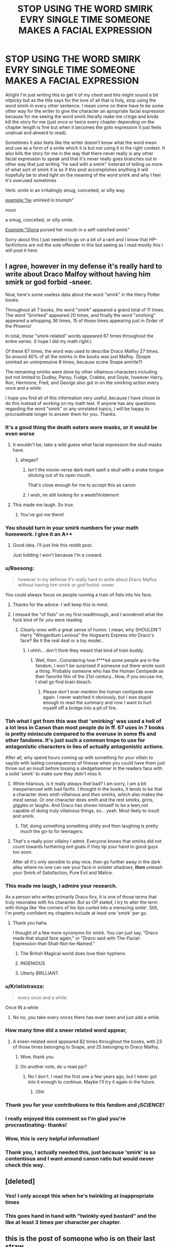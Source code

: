 #+TITLE: STOP USING THE WORD SMIRK EVRY SINGLE TIME SOMEONE MAKES A FACIAL EXPRESSION

* STOP USING THE WORD SMIRK EVRY SINGLE TIME SOMEONE MAKES A FACIAL EXPRESSION
:PROPERTIES:
:Author: LivingBiscuit
:Score: 638
:DateUnix: 1604446566.0
:DateShort: 2020-Nov-04
:FlairText: Discussion
:END:
Alright I'm just writing this to get it of my chest and this might sound a bit nitpicky but as the title says for the love of all that is holy, stop using the word smirk in every other sentence. I mean come on there have to be some other way for the writer to give the character an apropriate facial expression because for me seeing the word smirk literally make me cringe and kinda kill the story for me (just once or twice every chapter depending on the chapter length is fine but when it becomes the goto expression it just feels unatrual and akward to read).

Sometimes it also feels like the writer doesn't know what the word mean and use as a form of a smile which it is but not using it in the right context. It also kills the story for me in the way that there never really is any other facial expression to speak and that it's never really goes branches out in other way that just writing "he said with a smirk" insterad of telling us more of what sort of smirk it is so if this post accomplishes anything it will hopefully be to shed light on the meaning of the word smirk and why I feel it's overused sometimes

Verb: smile in an irritatingly smug, conceited, or silly way.

example:"he smirked in triumph"

/noun/

a smug, conceited, or silly smile.

Example:"Gloria pursed her mouth in a self-satisfied smirk"

Sorry about this I just needed to go on a bit of a rant and I know that HP-fanfictions are not the sole offender in this but seeing as I read mostly this I will post it here.


** I agree, however in my defense it's really hard to write about Draco Malfoy without having him smirk or god forbid -sneer.

Now, here's some useless data about the word "smirk" in the Harry Potter books.

Throughout all 7 books, the word "smirk" appeared a grand total of 11 times. The word "Smirked" appeared 20 times, and finally the word "smirking" appeared a whopping 36 times, 15 of those times appearing just in Order of the Phoenix!

In total, these "smirk-related" words appeared 67 times throughout the entire series. (I hope I did my math right.)

Of these 67 times, the word was used to describe Draco Malfoy 27 times. So around 40% of all the smirks in the books was just Malfoy. (Snape smirked an unimpressive 8 times, because screw Snape amirite?)

The remaining smirks were done by other villainous characters including but not limited to Dudley, Pansy, Fudge, Crabbe, and Goyle, however Harry, Ron, Hermione, Fred, and George also got in on the smirking action every once and a while.

I hope you find all of this information very useful, because I have chose to do this instead of working on my math test. If anyone has any questions regarding the word "smirk" or any unrelated topics, I will be happy to procrastinate longer to answer them for you. Thanks.
:PROPERTIES:
:Author: First-NameLast-Name
:Score: 386
:DateUnix: 1604448777.0
:DateShort: 2020-Nov-04
:END:

*** It's a good thing the death eaters wore masks, or it would be even worse
:PROPERTIES:
:Author: karigan_g
:Score: 186
:DateUnix: 1604451637.0
:DateShort: 2020-Nov-04
:END:

**** It wouldn't be, take a wild guess what facial expression the skull masks have.
:PROPERTIES:
:Author: TrailingOffMidSente
:Score: 93
:DateUnix: 1604453160.0
:DateShort: 2020-Nov-04
:END:

***** ahegao?
:PROPERTIES:
:Author: Murphy540
:Score: 74
:DateUnix: 1604478447.0
:DateShort: 2020-Nov-04
:END:

****** Isn't the movie-verse dark mark spell a skull with a snake tongue sticking out of its open mouth.

That's close enough for me to accept this as canon.
:PROPERTIES:
:Author: Faeriniel
:Score: 15
:DateUnix: 1604502677.0
:DateShort: 2020-Nov-04
:END:


****** I wish, im still looking for a weeb!Voldemort
:PROPERTIES:
:Author: nielswerf001
:Score: 27
:DateUnix: 1604490928.0
:DateShort: 2020-Nov-04
:END:


**** This made me laugh. So true.
:PROPERTIES:
:Author: First-NameLast-Name
:Score: 24
:DateUnix: 1604453222.0
:DateShort: 2020-Nov-04
:END:

***** You've got me there!
:PROPERTIES:
:Author: karigan_g
:Score: 9
:DateUnix: 1604463016.0
:DateShort: 2020-Nov-04
:END:


*** You should turn in your smirk numbers for your math homework. I give it an A++
:PROPERTIES:
:Author: dilly_dallier_pro
:Score: 65
:DateUnix: 1604452895.0
:DateShort: 2020-Nov-04
:END:

**** Good idea. I'll just link this reddit post.

Just kidding I won't because I'm a coward.
:PROPERTIES:
:Author: First-NameLast-Name
:Score: 34
:DateUnix: 1604453352.0
:DateShort: 2020-Nov-04
:END:


*** u/Raesong:
#+begin_quote
  however in my defense it's really hard to write about Draco Malfoy without having him smirk or god forbid -sneer.
#+end_quote

You could always focus on people running a train of fists into his face.
:PROPERTIES:
:Author: Raesong
:Score: 98
:DateUnix: 1604451436.0
:DateShort: 2020-Nov-04
:END:

**** Thanks for the advice. I will keep this in mind.
:PROPERTIES:
:Author: First-NameLast-Name
:Score: 29
:DateUnix: 1604453202.0
:DateShort: 2020-Nov-04
:END:


**** I missed the "of fists" on my first readthrough, and I wondered what the fuck kind of fic you were reading
:PROPERTIES:
:Author: largeEoodenBadger
:Score: 4
:DateUnix: 1604507928.0
:DateShort: 2020-Nov-04
:END:

***** Clearly ones with a great sense of humor. I mean, why SHOULDN'T Harry "Wingardium Leviosa" the Hogwarts Express into Draco's face? Be it the real deal or a toy model...
:PROPERTIES:
:Author: mbrock199494
:Score: 2
:DateUnix: 1604560095.0
:DateShort: 2020-Nov-05
:END:

****** I uhhh... don't think they meant that kind of train buddy.
:PROPERTIES:
:Author: greenking13
:Score: 4
:DateUnix: 1604574911.0
:DateShort: 2020-Nov-05
:END:

******* Well, then...Considering how f***ed some people are in the fandom, I won't be surprised if someone out there wrote such a thing. Probably someone who has the Human Centipede as their favorite film of the 21st century...Now, if you excuse me, I shall go find brain bleach.
:PROPERTIES:
:Author: mbrock199494
:Score: 1
:DateUnix: 1604638967.0
:DateShort: 2020-Nov-06
:END:

******** Please don't ever mention the human centipede ever again. I never watched it obviously, but I was stupid enough to read the summary and now I want to hurl myself off a bridge into a pit of fire.
:PROPERTIES:
:Author: First-NameLast-Name
:Score: 1
:DateUnix: 1604669028.0
:DateShort: 2020-Nov-06
:END:


*** Tbh what I got from this was that 'smirking' was used a hell of a lot less in Canon than most people do in ff. 67 uses in 7 books is pretty miniscule compared to the overuse in some ffs and other fandoms. It's just such a common trope to use for antagonistic characters in lieu of actually antagonistic actions.

After all, why spend hours coming up with something for your villain to say/do with lasting consequences of finesse when you could have them just throw out an insult before tossing a sledgehammer in the readers face with a solid 'smirk' to make sure they didn't miss it.
:PROPERTIES:
:Author: CorruptedFlame
:Score: 37
:DateUnix: 1604454717.0
:DateShort: 2020-Nov-04
:END:

**** While hilarious, is it really always /that/ bad? I am sorry, I am a bit inexperienced with bad fanfic. I thought in the books, it tends to be that a character does smth villainous and /then/ smirks, which also makes the most sense. Or one character does smth and the rest smirks, grins, giggles or laughs. And Draco has shown himself to be a teen,not capable of doing truly villainous things, so... yeah. Most likely to insult and smirk.
:PROPERTIES:
:Author: Just_a_Lurker2
:Score: 13
:DateUnix: 1604473230.0
:DateShort: 2020-Nov-04
:END:

***** Tbf, doing something something shitty and then laughing is pretty much the go-to for teenagers.
:PROPERTIES:
:Author: Luna-shovegood
:Score: 2
:DateUnix: 1606086788.0
:DateShort: 2020-Nov-23
:END:


**** That's a really poor villainy I admit. Everyone knows that smirks did not count towards furthering evil goals if they tip your hand to good guys too soon.

After all it's only sensible to play nice, then go further away in the dark alley where no one can see your face in sinister shadows, */then/* unleash your Smirk of Satisfaction, Pure Evil and Malice.
:PROPERTIES:
:Author: MoDthestralHostler
:Score: 6
:DateUnix: 1604498348.0
:DateShort: 2020-Nov-04
:END:


*** This made me laugh, I admire your research.

As a person who writes primarily Draco fics, it is one of those terms that truly resonates with his character. But as OP stated, I try to alter the term with things like 'the corners of his lips curled into a menacing smile'. Still, I'm pretty confident my chapters include at least one 'smirk' per go.
:PROPERTIES:
:Author: AstroSlytherin
:Score: 44
:DateUnix: 1604453017.0
:DateShort: 2020-Nov-04
:END:

**** Thank you haha.

I thought of a few more synonyms for smirk. You can just say, "Draco made that stupid face again," or "Draco said with The-Facial-Expression-that-Shall-Not-be-Named."
:PROPERTIES:
:Author: First-NameLast-Name
:Score: 46
:DateUnix: 1604453497.0
:DateShort: 2020-Nov-04
:END:

***** The British Magical world does love their hyphens.
:PROPERTIES:
:Author: Nyanmaru_San
:Score: 27
:DateUnix: 1604457774.0
:DateShort: 2020-Nov-04
:END:


***** INGENIOUS
:PROPERTIES:
:Author: AstroSlytherin
:Score: 10
:DateUnix: 1604453825.0
:DateShort: 2020-Nov-04
:END:


***** Utterly BRILLIANT.
:PROPERTIES:
:Author: Just_a_Lurker2
:Score: 5
:DateUnix: 1604472822.0
:DateShort: 2020-Nov-04
:END:


*** u/Krististrasza:
#+begin_quote
  every once and a while.
#+end_quote

Once IN a while
:PROPERTIES:
:Author: Krististrasza
:Score: 5
:DateUnix: 1604481025.0
:DateShort: 2020-Nov-04
:END:

**** No no, you take every onces there has ever been and just add a while.
:PROPERTIES:
:Author: White_fri2z
:Score: 2
:DateUnix: 1604531064.0
:DateShort: 2020-Nov-05
:END:


*** How many time did a sneer related word appear,
:PROPERTIES:
:Author: noob_360
:Score: 8
:DateUnix: 1604470357.0
:DateShort: 2020-Nov-04
:END:

**** A sneer-related word appeared 82 times throughout the books, with 23 of those times belonging to Snape, and 25 belonging to Draco Malfoy.
:PROPERTIES:
:Author: First-NameLast-Name
:Score: 19
:DateUnix: 1604492750.0
:DateShort: 2020-Nov-04
:END:

***** Wow, thank you
:PROPERTIES:
:Author: noob_360
:Score: 3
:DateUnix: 1604493131.0
:DateShort: 2020-Nov-04
:END:


***** On another note, do u read pjo?
:PROPERTIES:
:Author: noob_360
:Score: 1
:DateUnix: 1604656174.0
:DateShort: 2020-Nov-06
:END:

****** No I don't. I read the first one a few years ago, but I never got into it enough to continue. Maybe I'll try it again in the future.
:PROPERTIES:
:Author: First-NameLast-Name
:Score: 1
:DateUnix: 1604669088.0
:DateShort: 2020-Nov-06
:END:

******* Ohh
:PROPERTIES:
:Author: noob_360
:Score: 1
:DateUnix: 1604670155.0
:DateShort: 2020-Nov-06
:END:


*** Thank you for your contributions to this fandom and /¡SCIENCE!/
:PROPERTIES:
:Author: MoDthestralHostler
:Score: 3
:DateUnix: 1604498542.0
:DateShort: 2020-Nov-04
:END:


*** I really enjoyed this comment so I'm glad you're procrastinating- thanks!
:PROPERTIES:
:Author: cookies5098
:Score: 2
:DateUnix: 1604463471.0
:DateShort: 2020-Nov-04
:END:


*** Wow, this is very helpful information!
:PROPERTIES:
:Author: -AC9123
:Score: 1
:DateUnix: 1604509610.0
:DateShort: 2020-Nov-04
:END:


*** Thank you, I actually needed this, just because 'smirk' is so contentious and I want around canon ratio but would never check this way.
:PROPERTIES:
:Author: SMTRodent
:Score: 1
:DateUnix: 1604570400.0
:DateShort: 2020-Nov-05
:END:


** [deleted]
:PROPERTIES:
:Score: 59
:DateUnix: 1604458601.0
:DateShort: 2020-Nov-04
:END:

*** Yes! I only accept this when he's twinkling at inappropriate times
:PROPERTIES:
:Author: karigan_g
:Score: 22
:DateUnix: 1604463290.0
:DateShort: 2020-Nov-04
:END:


*** This goes hand in hand with "twinkly eyed bastard" and the like at least 3 times per character per chapter.
:PROPERTIES:
:Author: nielswerf001
:Score: 13
:DateUnix: 1604491943.0
:DateShort: 2020-Nov-04
:END:


** this is the post of someone who is on their last straw.

‘I've had it!' They smirked
:PROPERTIES:
:Author: karigan_g
:Score: 76
:DateUnix: 1604451550.0
:DateShort: 2020-Nov-04
:END:

*** Have some candy, he smirks mentioning High School.
:PROPERTIES:
:Author: mynoduesp
:Score: 8
:DateUnix: 1604483184.0
:DateShort: 2020-Nov-04
:END:


** Alternatives to smirk:

sly smile\\
Arrogant grin\\
Confident smile\\
Literally so many other words!
:PROPERTIES:
:Author: Lys_456
:Score: 35
:DateUnix: 1604456607.0
:DateShort: 2020-Nov-04
:END:

*** Thank you so much this!
:PROPERTIES:
:Author: LivingBiscuit
:Score: 6
:DateUnix: 1604462960.0
:DateShort: 2020-Nov-04
:END:

**** ‘Insufferably smug expression'
:PROPERTIES:
:Author: karigan_g
:Score: 20
:DateUnix: 1604463252.0
:DateShort: 2020-Nov-04
:END:


** lopsided grin.

That's next on the list.
:PROPERTIES:
:Author: Nyanmaru_San
:Score: 23
:DateUnix: 1604457880.0
:DateShort: 2020-Nov-04
:END:


** I feel attacked haha. You're 100% right though.
:PROPERTIES:
:Author: patriceavril
:Score: 25
:DateUnix: 1604447959.0
:DateShort: 2020-Nov-04
:END:


** I suddenly feel the need for a crackfic that [[https://tvtropes.org/pmwiki/pmwiki.php/Main/Smurfing][uses "smirk" like the Smurfs use "smurf."]]
:PROPERTIES:
:Author: TheLetterJ0
:Score: 17
:DateUnix: 1604454818.0
:DateShort: 2020-Nov-04
:END:


** And the winking - my goddesses, the winking!
:PROPERTIES:
:Author: frmmr
:Score: 52
:DateUnix: 1604449658.0
:DateShort: 2020-Nov-04
:END:

*** Yes winking is also one but that one is more depending on the character so for exemple if it was Tonks winking I don't think it's to bad
:PROPERTIES:
:Author: LivingBiscuit
:Score: 18
:DateUnix: 1604463406.0
:DateShort: 2020-Nov-04
:END:


** His looking orbs glowed red as he smirked. "You see," Harry said, smirking with a small sneer, "this was all part of my plan." As his "friends" (death eaters paid to be his friend by manipulative dumbledore" gasped in horror, he smirked and activated his magical core with an evil smirk.
:PROPERTIES:
:Author: harry_potters_mom
:Score: 47
:DateUnix: 1604463019.0
:DateShort: 2020-Nov-04
:END:

*** I thought his orbitals would glow avada kedavra green
:PROPERTIES:
:Author: Tseiqyu
:Score: 19
:DateUnix: 1604483817.0
:DateShort: 2020-Nov-04
:END:

**** "orbitals" ow my orbitals
:PROPERTIES:
:Author: harry_potters_mom
:Score: 7
:DateUnix: 1604510474.0
:DateShort: 2020-Nov-04
:END:

***** That's the start of /Halo 2/ in a nutshell.
:PROPERTIES:
:Author: Juliett_Alpha
:Score: 5
:DateUnix: 1604543345.0
:DateShort: 2020-Nov-05
:END:


*** Please sir, my eyes are bleeding

Edit: My word, how could I forget proper diction? Let me rephrase my original comment. Ahem... Excuse me good sir, mine sky blue orbs leak from their sockets a trail of red tears! I humbly request that thou refrain from speaking such ill words again!
:PROPERTIES:
:Author: Puzzled-You
:Score: 15
:DateUnix: 1604477736.0
:DateShort: 2020-Nov-04
:END:

**** *orbs
:PROPERTIES:
:Author: harry_potters_mom
:Score: 3
:DateUnix: 1604510497.0
:DateShort: 2020-Nov-04
:END:


*** Cue my horrified laughter.
:PROPERTIES:
:Author: OneAutumnLief
:Score: 8
:DateUnix: 1604479868.0
:DateShort: 2020-Nov-04
:END:


** That's very overused, though with people like Draco Malfoy and Severus Snape, It just really fits. But yes, quite annoying.

Also some others:

Dumbledore's twinkling eyes!

Gasp! Gasps everywhere.

My dear boy. My boy. Dear boy, etc.
:PROPERTIES:
:Author: NotSoSnarky
:Score: 12
:DateUnix: 1604476464.0
:DateShort: 2020-Nov-04
:END:


** I also find it annoying that whenever Draco appears in a fanfic, just about every time he speaks “he drawls”. Like ok I get it once or twice, but every line? Use a thesaurus ffs.
:PROPERTIES:
:Author: Owenwilsonjr
:Score: 9
:DateUnix: 1604477493.0
:DateShort: 2020-Nov-04
:END:


** We need a fic where all of this happens constantly - Snape sneers, Dumbledore twinkles, Ron chortles, and Malfoy smirks - and Harry gets really concerned and goes to the library to read an ancient looking tome (sighing over the fact that even the textbooks that he knows are duplicated with an enchanted printing press look like they were handwritten by medieval monks) called Tome M.D (Magical Doctor) that tells him each and every one of those people doing those things so often... are dying. He goes to talk to Dumbledore about it, and through the course of a conversation several misunderstandings (and revelations) are made and the newly-made Indy!Harry takes it upon himself to be their personal Make a Wish Foundation. He has lots of money and many titles, so he has the power to help them check off their bucket lists before they die.

Since they are not dying, this causes some confusion.

Could either take it in a redemption-friendship direction where they all get chummy and do activities together, or a full dark-comedy where Harry starts to get more and more desperate about them all being in denial.
:PROPERTIES:
:Author: Avalon1632
:Score: 9
:DateUnix: 1604479711.0
:DateShort: 2020-Nov-04
:END:


** Can we get rid of "shit-eating grin" as well? English isn't my first language and this expression always confused me and grossed me out. Why would anyone eat it in the first place and why would they be smiling while doing it?
:PROPERTIES:
:Author: u-useless
:Score: 10
:DateUnix: 1604482803.0
:DateShort: 2020-Nov-04
:END:

*** It is the insane smile that people have. Aka so crazy they eat their own feces. That realy scary smile.
:PROPERTIES:
:Author: Wise2727
:Score: 3
:DateUnix: 1604508170.0
:DateShort: 2020-Nov-04
:END:

**** Ah, I see. Thanks for explaining.
:PROPERTIES:
:Author: u-useless
:Score: 1
:DateUnix: 1604514224.0
:DateShort: 2020-Nov-04
:END:


*** I hate the expression. Whenever I see it I immediately associate the fic with a crackfic.
:PROPERTIES:
:Author: OliviaGrove
:Score: 3
:DateUnix: 1604508634.0
:DateShort: 2020-Nov-04
:END:


*** I have never heard this expression and I'm English.
:PROPERTIES:
:Author: Luna-shovegood
:Score: 2
:DateUnix: 1606087013.0
:DateShort: 2020-Nov-23
:END:


** Generic Slytherin character: */smirks/ with /sibilant/ hiss and /saunters/ away*

Dumbledore: what is wrong with this house

Dumbledore: ...

Dumbledore: they are probably evil
:PROPERTIES:
:Author: MoDthestralHostler
:Score: 8
:DateUnix: 1604497511.0
:DateShort: 2020-Nov-04
:END:

*** Dumbledore: *hires snape*

Slytherins: *sauntering intensifies*

Dumbledore: what have I done wrong
:PROPERTIES:
:Author: MoDthestralHostler
:Score: 9
:DateUnix: 1604497726.0
:DateShort: 2020-Nov-04
:END:


** Or giggle

It's okay every once and a while but some stories, where Harry is portrayed quite childishly, he's giggling at everything and it's a bit annoying
:PROPERTIES:
:Author: Crazycatgirl16
:Score: 14
:DateUnix: 1604459526.0
:DateShort: 2020-Nov-04
:END:

*** Yeah I find giggling to be the most annoying thing I think
:PROPERTIES:
:Author: karigan_g
:Score: 4
:DateUnix: 1604463383.0
:DateShort: 2020-Nov-04
:END:


*** yeah giggling is in my head reserved for really young children and young girls in their teens.
:PROPERTIES:
:Author: daisy_neko
:Score: 3
:DateUnix: 1604476505.0
:DateShort: 2020-Nov-04
:END:


** Agreed, also, stop shouting!
:PROPERTIES:
:Author: Demandred3000
:Score: 30
:DateUnix: 1604449068.0
:DateShort: 2020-Nov-04
:END:


** Also the word 'scowl'. So many people often scowl in fanfics.
:PROPERTIES:
:Author: I_love_DPs
:Score: 33
:DateUnix: 1604452195.0
:DateShort: 2020-Nov-04
:END:


** AND STOP SIGHING EVERY THIRD SENTENCE!
:PROPERTIES:
:Author: swayinit
:Score: 33
:DateUnix: 1604456248.0
:DateShort: 2020-Nov-04
:END:

*** I'm the worst for this, mostly because I sigh a lot due to my health, so I always need to go back and delete several sighs every chapter, even though the character sighs about half the amount I do
:PROPERTIES:
:Author: karigan_g
:Score: 14
:DateUnix: 1604463235.0
:DateShort: 2020-Nov-04
:END:


** I've dropped a few otherwise good stories because of this. Especially that one where Harry gets a bunch of tattoos and smokes weed with Dobby. So many smirks and lopsided grins I was sure Harry must have had a stroke
:PROPERTIES:
:Author: dammit_i_forget
:Score: 31
:DateUnix: 1604456622.0
:DateShort: 2020-Nov-04
:END:

*** ...sorry, what?!? Can you please link this story. I gotta see a weed smoking Dobby.
:PROPERTIES:
:Author: Wassa110
:Score: 8
:DateUnix: 1604467968.0
:DateShort: 2020-Nov-04
:END:

**** Sorry I'm on mobile so I dont feel like searching for it, but it had something about runes in the name. It is one of the most favorited hp stories on ffn. Definitely not runemaster though
:PROPERTIES:
:Author: dammit_i_forget
:Score: 2
:DateUnix: 1604468496.0
:DateShort: 2020-Nov-04
:END:

***** Was it linkffn(Runic Animagi) ?
:PROPERTIES:
:Author: sleepacademy
:Score: 3
:DateUnix: 1604470663.0
:DateShort: 2020-Nov-04
:END:

****** [[https://www.fanfiction.net/s/5087671/1/][*/Runic Animagi/*]] by [[https://www.fanfiction.net/u/1057853/Kassien][/Kassien/]]

#+begin_quote
  COMPLETE! AU! Post OoTP, Sixth Year Story. Harry decides to have a little fun after hearing the Prophecy as a death sentence and his life takes on a life of its own! Harry/Daphne, HP/DG!
#+end_quote

^{/Site/:} ^{fanfiction.net} ^{*|*} ^{/Category/:} ^{Harry} ^{Potter} ^{*|*} ^{/Rated/:} ^{Fiction} ^{M} ^{*|*} ^{/Chapters/:} ^{36} ^{*|*} ^{/Words/:} ^{161,554} ^{*|*} ^{/Reviews/:} ^{1,395} ^{*|*} ^{/Favs/:} ^{7,053} ^{*|*} ^{/Follows/:} ^{3,086} ^{*|*} ^{/Updated/:} ^{1/10/2010} ^{*|*} ^{/Published/:} ^{5/25/2009} ^{*|*} ^{/Status/:} ^{Complete} ^{*|*} ^{/id/:} ^{5087671} ^{*|*} ^{/Language/:} ^{English} ^{*|*} ^{/Genre/:} ^{Humor/Angst} ^{*|*} ^{/Characters/:} ^{Harry} ^{P.,} ^{Daphne} ^{G.} ^{*|*} ^{/Download/:} ^{[[http://www.ff2ebook.com/old/ffn-bot/index.php?id=5087671&source=ff&filetype=epub][EPUB]]} ^{or} ^{[[http://www.ff2ebook.com/old/ffn-bot/index.php?id=5087671&source=ff&filetype=mobi][MOBI]]}

--------------

*FanfictionBot*^{2.0.0-beta} | [[https://github.com/FanfictionBot/reddit-ffn-bot/wiki/Usage][Usage]] | [[https://www.reddit.com/message/compose?to=tusing][Contact]]
:PROPERTIES:
:Author: FanfictionBot
:Score: 1
:DateUnix: 1604470683.0
:DateShort: 2020-Nov-04
:END:


****** Ah yeah thats the one
:PROPERTIES:
:Author: dammit_i_forget
:Score: 1
:DateUnix: 1604471573.0
:DateShort: 2020-Nov-04
:END:


*** Yes I usually last about 5-10 chaps depending on how bad it is.
:PROPERTIES:
:Author: LivingBiscuit
:Score: 6
:DateUnix: 1604463265.0
:DateShort: 2020-Nov-04
:END:


*** I actually love runic animagi every once in a while
:PROPERTIES:
:Author: nielswerf001
:Score: 1
:DateUnix: 1604492060.0
:DateShort: 2020-Nov-04
:END:


** Personally, I've gotten sick of seeing the word tome in place of book.
:PROPERTIES:
:Author: tduncs88
:Score: 7
:DateUnix: 1604472451.0
:DateShort: 2020-Nov-04
:END:


** Yea, many years ago "he/she smirked" has lost all meaning to me when reading HP fanfiction. It is used so often in places where it makes no effing sense for a character to smirk that I just started to assume the author has no idea what it means and be done with it.

Also, different from many other annoying trends in the fandom, this one is not recent. Even 15 years ago in the mid 2000s it was already something that stood out to me.
:PROPERTIES:
:Author: Blubberinoo
:Score: 36
:DateUnix: 1604452422.0
:DateShort: 2020-Nov-04
:END:


** And scowl and sneer
:PROPERTIES:
:Author: berkeleyjake
:Score: 7
:DateUnix: 1604455808.0
:DateShort: 2020-Nov-04
:END:


** “What are you smirking at?”
:PROPERTIES:
:Author: HufflepuffHello
:Score: 6
:DateUnix: 1604456201.0
:DateShort: 2020-Nov-04
:END:


** Another one for me is eyes rounding/going round in surprise. I get it, you're trying to "show" their surprised reaction, but it simply makes no sense for a character's eyes to go wide every two sentences in the conversation!!
:PROPERTIES:
:Author: nerf-my-heart-softly
:Score: 7
:DateUnix: 1604482250.0
:DateShort: 2020-Nov-04
:END:


** AND STOP FUCKING CHUCKLING NO ONE FUCKING CHUCKLES EVERY TWO SECONDS
:PROPERTIES:
:Author: PandaInMyBrain
:Score: 29
:DateUnix: 1604463184.0
:DateShort: 2020-Nov-04
:END:

*** He screamed with a chuckle
:PROPERTIES:
:Author: LivingBiscuit
:Score: 21
:DateUnix: 1604463567.0
:DateShort: 2020-Nov-04
:END:

**** begone!
:PROPERTIES:
:Author: PandaInMyBrain
:Score: 12
:DateUnix: 1604466450.0
:DateShort: 2020-Nov-04
:END:


*** Haha this reminds me of twilight. Why is Edward constantly chuckling it's so annoying. I would think he was a freak but apparently Bella finds it charming? You can't convince me that those books weren't actually supposed to be FF and somehow got published.
:PROPERTIES:
:Author: Owenwilsonjr
:Score: 9
:DateUnix: 1604477713.0
:DateShort: 2020-Nov-04
:END:

**** It was based on "My Immortal" after it went through an editor.
:PROPERTIES:
:Author: I_love_DPs
:Score: 7
:DateUnix: 1604478105.0
:DateShort: 2020-Nov-04
:END:


*** This reminds me of the HUGE lampshade the 12th dr puts on Robin Hood's constant boisterous laugher in robots of Sherwood. You think chuckling is bad? Wait until they are doing side splitting laughter for everything!
:PROPERTIES:
:Author: Just_a_Lurker2
:Score: 3
:DateUnix: 1604473518.0
:DateShort: 2020-Nov-04
:END:

**** Beep. Boop. I'm a robot. Here's a copy of

*** [[https://snewd.com/ebooks/the-merry-adventures-of-robin-hood/][Robin Hood]]
    :PROPERTIES:
    :CUSTOM_ID: robin-hood
    :END:
Was I a good bot? | [[https://www.reddit.com/user/Reddit-Book-Bot/][info]] | [[https://old.reddit.com/user/Reddit-Book-Bot/comments/i15x1d/full_list_of_books_and_commands/][More Books]]
:PROPERTIES:
:Author: Reddit-Book-Bot
:Score: 3
:DateUnix: 1604473528.0
:DateShort: 2020-Nov-04
:END:

***** good bot
:PROPERTIES:
:Author: moubliepas
:Score: 1
:DateUnix: 1604518085.0
:DateShort: 2020-Nov-04
:END:

****** Thank you, moubliepas, for voting on Reddit-Book-Bot.

This bot wants to find the best and worst bots on Reddit. [[https://botrank.pastimes.eu/][You can view results here]].

--------------

^{Even if I don't reply to your comment, I'm still listening for votes. Check the webpage to see if your vote registered!}
:PROPERTIES:
:Author: B0tRank
:Score: 2
:DateUnix: 1604518100.0
:DateShort: 2020-Nov-04
:END:


** I can't help, but smirk at the arrogance of LivingBiscuit. My self-satisfied smirk growing larger while reading his post.
:PROPERTIES:
:Author: Wassa110
:Score: 6
:DateUnix: 1604467870.0
:DateShort: 2020-Nov-04
:END:


** Yup only yesterday I had a young Sirius smirking in just about every paragraph he appeared in. If the character is really just /constantly/ smirking, then please, just mention he seems to wear a permanent smirk and move on, there is no need to remind me every time he speaks.
:PROPERTIES:
:Author: nerf-my-heart-softly
:Score: 6
:DateUnix: 1604482483.0
:DateShort: 2020-Nov-04
:END:


** As I think of a reply, I smirk.
:PROPERTIES:
:Author: Lil_Pander
:Score: 7
:DateUnix: 1604456057.0
:DateShort: 2020-Nov-04
:END:


** Or you could use SPFE Standard pure blood facial expression...
:PROPERTIES:
:Author: Adanor79
:Score: 5
:DateUnix: 1604486648.0
:DateShort: 2020-Nov-04
:END:


** I, too, am so done with all this smirking. I think it's worse in other fandoms, but it's pretty darn bad in HP. I was writing something the other day (not HP, but fanfiction) and I felt so terrible using the word smirk due to all its misuses, but it was honestly a really fitting word for my story.
:PROPERTIES:
:Author: unicorn_mafia537
:Score: 9
:DateUnix: 1604457293.0
:DateShort: 2020-Nov-04
:END:

*** yeah, it doesn't help that it's a very specific term that can't always be replaced
:PROPERTIES:
:Author: karigan_g
:Score: 6
:DateUnix: 1604463330.0
:DateShort: 2020-Nov-04
:END:


** "Harry, my boy". Said a twinkling eyed Dumbledore as he smirked.
:PROPERTIES:
:Author: GreyWyre
:Score: 12
:DateUnix: 1604461708.0
:DateShort: 2020-Nov-04
:END:

*** /gives a frustrated sigh and points at door/ "Get out"
:PROPERTIES:
:Author: LivingBiscuit
:Score: 10
:DateUnix: 1604463067.0
:DateShort: 2020-Nov-04
:END:


*** Hey I think you forgot something: ... thinking about the greater good.
:PROPERTIES:
:Author: Janniinger
:Score: 4
:DateUnix: 1604483623.0
:DateShort: 2020-Nov-04
:END:


** I agree! Sometimes its hard to push through a fic when this happens. Yes, a smirk is a smile, but there are other connotations to the word that limit its use! Its a big turn off when a character is "smirking" when they're actually grinning or beaming or what have you. It really breaks the immersion in my case.
:PROPERTIES:
:Author: Mistborn_7
:Score: 4
:DateUnix: 1604458921.0
:DateShort: 2020-Nov-04
:END:


** I would like to add... STOP USING THE WORD CRIED EVERY TIME SOMEONE CASTS A SPELL
:PROPERTIES:
:Author: AntisocialNyx
:Score: 6
:DateUnix: 1604479622.0
:DateShort: 2020-Nov-04
:END:

*** “Avada kedavra!” Voldemort cried before smirking and sneering at Harry who smirked back then sighed and turned to Dumbledore who had a twinkle in his eye. “Harry, my boy.” He said his eyes twinkling behind his half-moon glasses. Harry smirked at him and turned back to face Voldemort, smirking. “Expelliarmus!” He cried.
:PROPERTIES:
:Author: OliviaGrove
:Score: 5
:DateUnix: 1604508535.0
:DateShort: 2020-Nov-04
:END:

**** Why
:PROPERTIES:
:Author: AntisocialNyx
:Score: 3
:DateUnix: 1604510246.0
:DateShort: 2020-Nov-04
:END:


** Good call. Smirking has a lot of synonyms.

And for fuck's sake, Harry smirking just sounds off sometimes.
:PROPERTIES:
:Author: RowanSkie
:Score: 3
:DateUnix: 1604465047.0
:DateShort: 2020-Nov-04
:END:


** I smirked reading this.
:PROPERTIES:
:Author: PistiSpero
:Score: 2
:DateUnix: 1604480712.0
:DateShort: 2020-Nov-04
:END:


** Yep, he said popping the p at the end. OR Yup, he said with a pop. Both deserve violence.
:PROPERTIES:
:Author: Wise2727
:Score: 2
:DateUnix: 1604507943.0
:DateShort: 2020-Nov-04
:END:


** /smirks/
:PROPERTIES:
:Author: adamistroubled
:Score: 2
:DateUnix: 1604508362.0
:DateShort: 2020-Nov-04
:END:


** I think the easiest way around this is for authors not to tag every line speech. Especially when there's only two speakers, you don't beed said/drawled/smirked/twinkled.
:PROPERTIES:
:Author: Luna-shovegood
:Score: 2
:DateUnix: 1606087120.0
:DateShort: 2020-Nov-23
:END:


** Emma normally doesn't smile she looks like the type to smirk instead. Not sure how much this contributes to the discussion
:PROPERTIES:
:Author: TheIncendiaryDevice
:Score: 1
:DateUnix: 1604455811.0
:DateShort: 2020-Nov-04
:END:

*** I thought that's how all British women smile.
:PROPERTIES:
:Author: I_love_DPs
:Score: 3
:DateUnix: 1604478332.0
:DateShort: 2020-Nov-04
:END:


** Glass houses.
:PROPERTIES:
:Author: FontChoiceMatters
:Score: 1
:DateUnix: 1604471494.0
:DateShort: 2020-Nov-04
:END:


** "sneer/sneered" is overused as well
:PROPERTIES:
:Author: HealerBlack
:Score: 1
:DateUnix: 1604474375.0
:DateShort: 2020-Nov-04
:END:


** I feel so attacked rn. I don't write fanfic but I do RP. This is a habit I'm embarrassed by.
:PROPERTIES:
:Author: Langtang
:Score: 1
:DateUnix: 1604488311.0
:DateShort: 2020-Nov-04
:END:


** I'm guilty of using the word 'and' too much, making my sentences much too long. I also use 'as' too much, and the word 'however'.

There is a fic called 'Partners' by Reluctant Sidekick, and reading that story made me hate the ellipsis. My god, man. Using it six or seven times in every damn paragraph, is enough, to make any person insane.
:PROPERTIES:
:Author: IceReddit87
:Score: 1
:DateUnix: 1604495778.0
:DateShort: 2020-Nov-04
:END:


** You were smirking when you wrote this, weren't you?
:PROPERTIES:
:Author: Nevuk
:Score: 1
:DateUnix: 1604505183.0
:DateShort: 2020-Nov-04
:END:


** I like the word “smirk” but I understand what you mean. I heavily rely on thesaurus.com so that I don't repeat words in my stories because I have a tendency to do that.

The website is an AMAZING tool that I recommend to all writers!
:PROPERTIES:
:Author: SpaceDudetteYT
:Score: 1
:DateUnix: 1604505357.0
:DateShort: 2020-Nov-04
:END:

*** *I found links in your comment that were not hyperlinked:*

- [[https://thesaurus.com][thesaurus.com]]
- [[https://Thesaurus.com][Thesaurus.com]]

/I did the honors for you./

--------------

^{[[https://www.reddit.com/message/compose?to=%2Fu%2FLinkifyBot&subject=delete%20gb4kb7n&message=Click%20the%20send%20button%20to%20delete%20the%20false%20positive.][delete]]} ^{|} ^{[[https://np.reddit.com/u/LinkifyBot/comments/gkkf7p][information]]} ^{|} ^{<3}
:PROPERTIES:
:Author: LinkifyBot
:Score: 1
:DateUnix: 1604505371.0
:DateShort: 2020-Nov-04
:END:

**** Thank you, LinkifyBot.
:PROPERTIES:
:Author: SpaceDudetteYT
:Score: 1
:DateUnix: 1604505397.0
:DateShort: 2020-Nov-04
:END:


** Just picture someone looking like [[https://pm1.narvii.com/6510/2a58ddca9a1fe3f0f6ceca3619f39c9ca826070c_hq.jpg][Tanya von Degurechaff]] when they're described as smirking.
:PROPERTIES:
:Author: Juliett_Alpha
:Score: 1
:DateUnix: 1604543659.0
:DateShort: 2020-Nov-05
:END:


** I don't think I have ever even seen anyone smirk irl
:PROPERTIES:
:Author: SandySander27
:Score: 1
:DateUnix: 1608141171.0
:DateShort: 2020-Dec-16
:END:


** Ohthankgod somebody said it
:PROPERTIES:
:Author: RyanEvelynKneidingP
:Score: 1
:DateUnix: 1604475555.0
:DateShort: 2020-Nov-04
:END:

*** Not all heroes wear capes
:PROPERTIES:
:Author: LivingBiscuit
:Score: 2
:DateUnix: 1604481839.0
:DateShort: 2020-Nov-04
:END:
